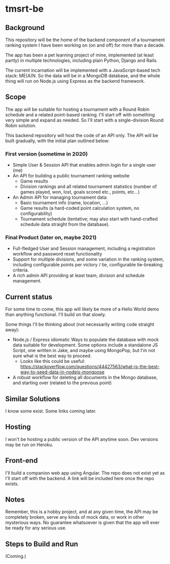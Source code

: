 * tmsrt-be
** Background
This repository will be the home of the backend component of a tournament ranking system I have been working on (on and off) for more than a decade.

The app has been a pet learning project of mine, implemented (at least partly) in multiple technologies, including plain Python, Django and Rails.

The current incarnation will be implemented with a JavaScript-based tech stack: ME(A)N. So the data will be in a MongoDB database, and the whole thing will run on Node.js using Express as the backend framework.
** Scope
The app will be suitable for hosting a tournament with a Round Robin
schedule and a related point-based ranking. I'll start off with
something very simple and expand as needed. So I'll start with a
single-division Round Robin solution.

This backend repository will host the code of an API only. The API will be built gradually, with the initial plan outlined below: 
*** First version (sometime in 2020)
- Simple User & Session API that enables admin login for a single user (me)
- An API for building a public tournament ranking website
  - Game results
  - Division rankings and all related tournament statistics (number of games played, won, lost, goals scored etc., points, etc...)
- An Admin API for managing tournament data:
  - Basic tournament info (name, location, ...)
  - Game results (a hard-coded point calculation system, no configurability)
  - Tournament schedule (tentative; may also start with hand-crafted schedule data straight from the database).
*** Final Product (later on, maybe 2021)
- Full-fledged User and Session management, including a registration workflow and password reset functionality
- Support for multiple divisions, and some variation in the ranking system, including configurable points per victory / tie, configurable tie-breaking criteria.
- A rich admin API providing at least team, division and schedule management.
** Current status
For some time to come, this app will likely be more of a Hello World demo than anything functional. I'll build on that slowly. 

Some things I'll be thinking about (not necessarily writing code straight away):
- Node.js / Express idiomatic Ways to populate the database with mock data suitable for development. Some options include a standalone JS Script, one written in Jake, and maybe using MongoPop, but I'm not sure what is the best way to proceed.
  - Looks like this could be useful: https://stackoverflow.com/questions/44427563/what-is-the-best-way-to-seed-data-in-nodejs-mongoose
- A robust workflow for deleting all documents in the Mongo database, and starting over (related to the previous point)
** Similar Solutions
I know some exist. Some links coming later.
** Hosting
I won't be hosting a public version of the API anytime soon. Dev versions may be run on Heroku.
** Front-end
I'll build a companion web app using Angular. The repo does not exist yet as I'll start off with the backend. A link will be included here once the repo exists.
** Notes
Remember, this is a hobby project, and at any given time, the API may be completely broken, serve any kinds of mock data, or work in other mysterious ways. No guarantee whatsoever is given that the app will ever be ready for any serious use. 
** Steps to Build and Run
(Coming.)

